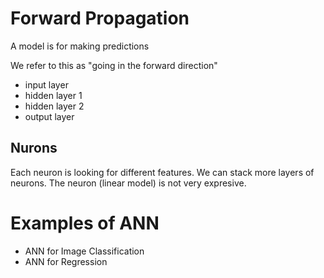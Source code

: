* Forward Propagation
  A model is for making predictions

  We refer to this as "going in the forward direction"
  - input layer
  - hidden layer 1
  - hidden layer 2
  - output layer
** Nurons
   Each neuron is looking for different features.
   We can stack more layers of neurons.
   The neuron (linear model) is not very expresive.
* Examples of ANN
  - ANN for Image Classification
  - ANN for Regression
      
